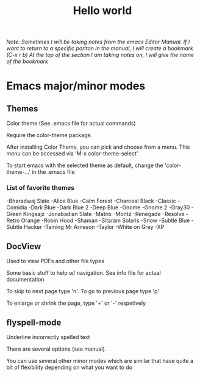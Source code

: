 #+TITLE: Hello world

/Note: Sometimes I will be taking notes from the emacs Editor Manual./
/If I want to return to a specific poriton in the manual, I will create a bookmark (C-x r b)/
/At the top of the section I am taking notes on, I will give the name of the bookmark/

* Emacs major/minor modes

** Themes
Color theme
(See .emacs file for actual commands)

Require the color-theme package.

After installing Color Theme, you can pick and choose from a menu. This menu can be accessed via ‘M-x color-theme-select’

To start emacs with the selected theme as default, change the 'color-theme-...' in the .emacs file

*** List of favorite themes
-Bharadwaj Slate
-Alice Blue
-Calm Forest
-Charcoal Black
-Classic
-Comidia
-Dark Blue
-Dark Blue 2
-Deep Blue
-Gnome
-Gnome 2
-Gray30
-Green Kingsajz
-Jonabadian Slate
-Matrix
-Montz
-Renegade
-Resolve
-Retro Orange
-Robin Hood
-Shaman
-Sitaram Solaris
-Snow
-Subtle Blue
-Subtle Hacker
-Taming Mr Arneson
-Taylor
-White on Grey
-XP


** DocView
Used to view PDFs and other file types
  
Some basic stuff to help w/ navigation. See info file for actual documentation

To skip to next page type 'n'. To go to previous page type 'p'

To enlarge or shrink the page, type '+' or '-' respetively
** flyspell-mode
Underline incorrectly spelled text

There are several options (see manual).

You can use several other minor modes which are similar that have
quite a bit of flexibility depending on what you want to do

